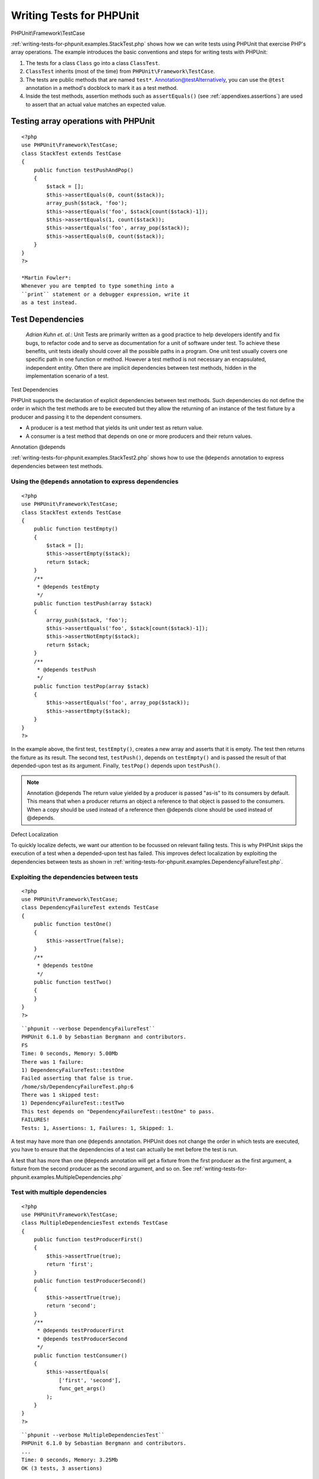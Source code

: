 

.. _writing-tests-for-phpunit:

=========================
Writing Tests for PHPUnit
=========================

PHPUnit\\Framework\\TestCase

:ref:`writing-tests-for-phpunit.examples.StackTest.php` shows
how we can write tests using PHPUnit that exercise PHP's array operations.
The example introduces the basic conventions and steps for writing tests
with PHPUnit:

#. The tests for a class ``Class`` go into a class ``ClassTest``.

#. ``ClassTest`` inherits (most of the time) from ``PHPUnit\Framework\TestCase``.

#. The tests are public methods that are named ``test*``.
   Annotation@testAlternatively, you can use the ``@test`` annotation in a method's docblock to mark it as a test method.

#. Inside the test methods, assertion methods such as ``assertEquals()`` (see :ref:`appendixes.assertions`) are used to assert that an actual value matches an expected value.

.. _writing-tests-for-phpunit.examples.StackTest.php:

Testing array operations with PHPUnit
#####################################

::

    <?php
    use PHPUnit\Framework\TestCase;
    class StackTest extends TestCase
    {
        public function testPushAndPop()
        {
            $stack = [];
            $this->assertEquals(0, count($stack));
            array_push($stack, 'foo');
            $this->assertEquals('foo', $stack[count($stack)-1]);
            $this->assertEquals(1, count($stack));
            $this->assertEquals('foo', array_pop($stack));
            $this->assertEquals(0, count($stack));
        }
    }
    ?>

    *Martin Fowler*:
    Whenever you are tempted to type something into a
    ``print`` statement or a debugger expression, write it
    as a test instead.

.. _writing-tests-for-phpunit.test-dependencies:

Test Dependencies
#################

    *Adrian Kuhn et. al.*:
    Unit Tests are primarily written as a good practice to help developers
    identify and fix bugs, to refactor code and to serve as documentation
    for a unit of software under test. To achieve these benefits, unit tests
    ideally should cover all the possible paths in a program. One unit test
    usually covers one specific path in one function or method. However a
    test method is not necessary an encapsulated, independent entity. Often
    there are implicit dependencies between test methods, hidden in the
    implementation scenario of a test.

Test Dependencies

PHPUnit supports the declaration of explicit dependencies between test
methods. Such dependencies do not define the order in which the test
methods are to be executed but they allow the returning of an instance of
the test fixture by a producer and passing it to the dependent consumers.

- A producer is a test method that yields its unit under test as return value.

- A consumer is a test method that depends on one or more producers and their return values.

Annotation
@depends

:ref:`writing-tests-for-phpunit.examples.StackTest2.php` shows
how to use the ``@depends`` annotation to express
dependencies between test methods.

.. _writing-tests-for-phpunit.examples.StackTest2.php:

Using the ``@depends`` annotation to express dependencies
=========================================================

::

    <?php
    use PHPUnit\Framework\TestCase;
    class StackTest extends TestCase
    {
        public function testEmpty()
        {
            $stack = [];
            $this->assertEmpty($stack);
            return $stack;
        }
        /**
         * @depends testEmpty
         */
        public function testPush(array $stack)
        {
            array_push($stack, 'foo');
            $this->assertEquals('foo', $stack[count($stack)-1]);
            $this->assertNotEmpty($stack);
            return $stack;
        }
        /**
         * @depends testPush
         */
        public function testPop(array $stack)
        {
            $this->assertEquals('foo', array_pop($stack));
            $this->assertEmpty($stack);
        }
    }
    ?>

In the example above, the first test, ``testEmpty()``,
creates a new array and asserts that it is empty. The test then returns
the fixture as its result. The second test, ``testPush()``,
depends on ``testEmpty()`` and is passed the result of that
depended-upon test as its argument. Finally, ``testPop()``
depends upon ``testPush()``.

.. note:: Annotation
   @depends
   The return value yielded by a producer is passed "as-is" to its
   consumers by default. This means that when a producer returns an object
   a reference to that object is passed to the consumers. When a copy
   should be used instead of a reference then @depends clone
   should be used instead of @depends.

Defect Localization

To quickly localize defects, we want our attention to be focussed on
relevant failing tests. This is why PHPUnit skips the execution of a test
when a depended-upon test has failed. This improves defect localization by
exploiting the dependencies between tests as shown in
:ref:`writing-tests-for-phpunit.examples.DependencyFailureTest.php`.

.. _writing-tests-for-phpunit.examples.DependencyFailureTest.php:

Exploiting the dependencies between tests
=========================================

::

    <?php
    use PHPUnit\Framework\TestCase;
    class DependencyFailureTest extends TestCase
    {
        public function testOne()
        {
            $this->assertTrue(false);
        }
        /**
         * @depends testOne
         */
        public function testTwo()
        {
        }
    }
    ?>

::

    ``phpunit --verbose DependencyFailureTest``
    PHPUnit 6.1.0 by Sebastian Bergmann and contributors.
    FS
    Time: 0 seconds, Memory: 5.00Mb
    There was 1 failure:
    1) DependencyFailureTest::testOne
    Failed asserting that false is true.
    /home/sb/DependencyFailureTest.php:6
    There was 1 skipped test:
    1) DependencyFailureTest::testTwo
    This test depends on "DependencyFailureTest::testOne" to pass.
    FAILURES!
    Tests: 1, Assertions: 1, Failures: 1, Skipped: 1.

A test may have more than one ``@depends`` annotation.
PHPUnit does not change the order in which tests are executed, you have to
ensure that the dependencies of a test can actually be met before the test
is run.

A test that has more than one ``@depends`` annotation
will get a fixture from the first producer as the first argument, a fixture
from the second producer as the second argument, and so on.
See :ref:`writing-tests-for-phpunit.examples.MultipleDependencies.php`

.. _writing-tests-for-phpunit.examples.MultipleDependencies.php:

Test with multiple dependencies
===============================

::

    <?php
    use PHPUnit\Framework\TestCase;
    class MultipleDependenciesTest extends TestCase
    {
        public function testProducerFirst()
        {
            $this->assertTrue(true);
            return 'first';
        }
        public function testProducerSecond()
        {
            $this->assertTrue(true);
            return 'second';
        }
        /**
         * @depends testProducerFirst
         * @depends testProducerSecond
         */
        public function testConsumer()
        {
            $this->assertEquals(
                ['first', 'second'],
                func_get_args()
            );
        }
    }
    ?>

::

    ``phpunit --verbose MultipleDependenciesTest``
    PHPUnit 6.1.0 by Sebastian Bergmann and contributors.
    ...
    Time: 0 seconds, Memory: 3.25Mb
    OK (3 tests, 3 assertions)

.. _writing-tests-for-phpunit.data-providers:

Data Providers
##############

Annotation
@dataProvider
A test method can accept arbitrary arguments. These arguments are to be
provided by a data provider method (``additionProvider()`` in
:ref:`writing-tests-for-phpunit.data-providers.examples.DataTest.php`).
The data provider method to be used is specified using the
``@dataProvider`` annotation.

A data provider method must be ``public`` and either return
an array of arrays or an object that implements the ``Iterator``
interface and yields an array for each iteration step. For each array that
is part of the collection the test method will be called with the contents
of the array as its arguments.

.. _writing-tests-for-phpunit.data-providers.examples.DataTest.php:

Using a data provider that returns an array of arrays
=====================================================

::

    <?php
    use PHPUnit\Framework\TestCase;
    class DataTest extends TestCase
    {
        /**
         * @dataProvider additionProvider
         */
        public function testAdd($a, $b, $expected)
        {
            $this->assertEquals($expected, $a + $b);
        }
        public function additionProvider()
        {
            return [
                [0, 0, 0],
                [0, 1, 1],
                [1, 0, 1],
                [1, 1, 3]
            ];
        }
    }
    ?>

::

    ``phpunit DataTest``
    PHPUnit 6.1.0 by Sebastian Bergmann and contributors.
    ...F
    Time: 0 seconds, Memory: 5.75Mb
    There was 1 failure:
    1) DataTest::testAdd with data set #3 (1, 1, 3)
    Failed asserting that 2 matches expected 3.
    /home/sb/DataTest.php:9
    FAILURES!
    Tests: 4, Assertions: 4, Failures: 1.

When using a large number of datasets it's useful to name each one with string key instead of default numeric.
Output will be more verbose as it'll contain that name of a dataset that breaks a test.

.. _writing-tests-for-phpunit.data-providers.examples.DataTest1.php:

Using a data provider with named datasets
=========================================

::

    <?php
    use PHPUnit\Framework\TestCase;
    class DataTest extends TestCase
    {
        /**
         * @dataProvider additionProvider
         */
        public function testAdd($a, $b, $expected)
        {
            $this->assertEquals($expected, $a + $b);
        }
        public function additionProvider()
        {
            return [
                'adding zeros'  => [0, 0, 0],
                'zero plus one' => [0, 1, 1],
                'one plus zero' => [1, 0, 1],
                'one plus one'  => [1, 1, 3]
            ];
        }
    }
    ?>

::

    ``phpunit DataTest``
    PHPUnit 6.1.0 by Sebastian Bergmann and contributors.
    ...F
    Time: 0 seconds, Memory: 5.75Mb
    There was 1 failure:
    1) DataTest::testAdd with data set "one plus one" (1, 1, 3)
    Failed asserting that 2 matches expected 3.
    /home/sb/DataTest.php:9
    FAILURES!
    Tests: 4, Assertions: 4, Failures: 1.

.. _writing-tests-for-phpunit.data-providers.examples.DataTest2.php:

Using a data provider that returns an Iterator object
=====================================================

::

    <?php
    use PHPUnit\Framework\TestCase;
    require 'CsvFileIterator.php';
    class DataTest extends TestCase
    {
        /**
         * @dataProvider additionProvider
         */
        public function testAdd($a, $b, $expected)
        {
            $this->assertEquals($expected, $a + $b);
        }
        public function additionProvider()
        {
            return new CsvFileIterator('data.csv');
        }
    }
    ?>

::

    ``phpunit DataTest``
    PHPUnit 6.1.0 by Sebastian Bergmann and contributors.
    ...F
    Time: 0 seconds, Memory: 5.75Mb
    There was 1 failure:
    1) DataTest::testAdd with data set #3 ('1', '1', '3')
    Failed asserting that 2 matches expected '3'.
    /home/sb/DataTest.php:11
    FAILURES!
    Tests: 4, Assertions: 4, Failures: 1.

.. _writing-tests-for-phpunit.data-providers.examples.CsvFileIterator.php:

The CsvFileIterator class
=========================

::

    <?php
    use PHPUnit\Framework\TestCase;
    class CsvFileIterator implements Iterator {
        protected $file;
        protected $key = 0;
        protected $current;
        public function __construct($file) {
            $this->file = fopen($file, 'r');
        }
        public function __destruct() {
            fclose($this->file);
        }
        public function rewind() {
            rewind($this->file);
            $this->current = fgetcsv($this->file);
            $this->key = 0;
        }
        public function valid() {
            return !feof($this->file);
        }
        public function key() {
            return $this->key;
        }
        public function current() {
            return $this->current;
        }
        public function next() {
            $this->current = fgetcsv($this->file);
            $this->key++;
        }
    }
    ?>

Annotation
@dataProvider
@depends

When a test receives input from both a ``@dataProvider``
method and from one or more tests it ``@depends`` on, the
arguments from the data provider will come before the ones from
depended-upon tests. The arguments from depended-upon tests will be the
same for each data set.
See :ref:`writing-tests-for-phpunit.data-providers.examples.DependencyAndDataProviderCombo.php`

.. _writing-tests-for-phpunit.data-providers.examples.DependencyAndDataProviderCombo.php:

Combination of @depends and @dataProvider in same test
======================================================

::

    <?php
    use PHPUnit\Framework\TestCase;
    class DependencyAndDataProviderComboTest extends TestCase
    {
        public function provider()
        {
            return [['provider1'], ['provider2']];
        }
        public function testProducerFirst()
        {
            $this->assertTrue(true);
            return 'first';
        }
        public function testProducerSecond()
        {
            $this->assertTrue(true);
            return 'second';
        }
        /**
         * @depends testProducerFirst
         * @depends testProducerSecond
         * @dataProvider provider
         */
        public function testConsumer()
        {
            $this->assertEquals(
                ['provider1', 'first', 'second'],
                func_get_args()
            );
        }
    }
    ?>

::

    ``phpunit --verbose DependencyAndDataProviderComboTest``
    PHPUnit 6.1.0 by Sebastian Bergmann and contributors.
    ...F
    Time: 0 seconds, Memory: 3.50Mb
    There was 1 failure:
    1) DependencyAndDataProviderComboTest::testConsumer with data set #1 ('provider2')
    Failed asserting that two arrays are equal.
    --- Expected
    +++ Actual
    @@ @@
    Array (
    -    0 => 'provider1'
    +    0 => 'provider2'
    1 => 'first'
    2 => 'second'
    )
    /home/sb/DependencyAndDataProviderComboTest.php:31
    FAILURES!
    Tests: 4, Assertions: 4, Failures: 1.

.. note:: Annotation
   @dataProvider
   @depends
   When a test depends on a test that uses data providers, the depending
   test will be executed when the test it depends upon is successful for at
   least one data set. The result of a test that uses data providers cannot
   be injected into a depending test.

.. note:: Annotation
   @dataProvider
   @depends
   All data providers are executed before both the call to the ``setUpBeforeClass``
   static method and the first call to the ``setUp`` method.
   Because of that you can't access any variables you create there from
   within a data provider. This is required in order for PHPUnit to be able
   to compute the total number of tests.

.. _writing-tests-for-phpunit.exceptions:

Testing Exceptions
##################

Exception
expectException()

:ref:`writing-tests-for-phpunit.exceptions.examples.ExceptionTest.php`
shows how to use the ``expectException()`` method to test
whether an exception is thrown by the code under test.

.. _writing-tests-for-phpunit.exceptions.examples.ExceptionTest.php:

Using the expectException() method
==================================

::

    <?php
    use PHPUnit\Framework\TestCase;
    class ExceptionTest extends TestCase
    {
        public function testException()
        {
            $this->expectException(InvalidArgumentException::class);
        }
    }
    ?>

::

    ``phpunit ExceptionTest``
    PHPUnit 6.1.0 by Sebastian Bergmann and contributors.
    F
    Time: 0 seconds, Memory: 4.75Mb
    There was 1 failure:
    1) ExceptionTest::testException
    Expected exception InvalidArgumentException
    FAILURES!
    Tests: 1, Assertions: 1, Failures: 1.

expectExceptionCode()
expectExceptionMessage()
expectExceptionMessageRegExp()

In addition to the ``expectException()`` method the
``expectExceptionCode()``,
``expectExceptionMessage()``, and
``expectExceptionMessageRegExp()`` methods exist to set up
expectations for exceptions raised by the code under test.

Annotation
@expectedException

Alternatively, you can use the ``@expectedException``,
``@expectedExceptionCode``,
``@expectedExceptionMessage``, and
``@expectedExceptionMessageRegExp`` annotations to set up
expectations for exceptions raised by the code under test.
:ref:`writing-tests-for-phpunit.exceptions.examples.ExceptionTest2.php`
shows an example.

.. _writing-tests-for-phpunit.exceptions.examples.ExceptionTest2.php:

Using the @expectedException annotation
=======================================

::

    <?php
    use PHPUnit\Framework\TestCase;
    class ExceptionTest extends TestCase
    {
        /**
         * @expectedException InvalidArgumentException
         */
        public function testException()
        {
        }
    }
    ?>

::

    ``phpunit ExceptionTest``
    PHPUnit 6.1.0 by Sebastian Bergmann and contributors.
    F
    Time: 0 seconds, Memory: 4.75Mb
    There was 1 failure:
    1) ExceptionTest::testException
    Expected exception InvalidArgumentException
    FAILURES!
    Tests: 1, Assertions: 1, Failures: 1.

.. _writing-tests-for-phpunit.errors:

Testing PHP Errors
##################

Error Handler
PHP Error
PHP Notice
PHP Warning
PHPUnit_Framework_Error

By default, PHPUnit converts PHP errors, warnings, and notices that are
triggered during the execution of a test to an exception. Using these
exceptions, you can, for instance, expect a test to trigger a PHP error as
shown in :ref:`writing-tests-for-phpunit.exceptions.examples.ErrorTest.php`.

.. note:: PHP's ``error_reporting`` runtime configuration can
   limit which errors PHPUnit will convert to exceptions. If you are
   having issues with this feature, be sure PHP is not configured to
   suppress the type of errors you're testing.

.. _writing-tests-for-phpunit.exceptions.examples.ErrorTest.php:

Expecting a PHP error using @expectedException
==============================================

::

    <?php
    use PHPUnit\Framework\TestCase;
    class ExpectedErrorTest extends TestCase
    {
        /**
         * @expectedException PHPUnit_Framework_Error
         */
        public function testFailingInclude()
        {
            include 'not_existing_file.php';
        }
    }
    ?>

::

    ``phpunit -d error_reporting=2 ExpectedErrorTest``
    PHPUnit 6.1.0 by Sebastian Bergmann and contributors.
    .
    Time: 0 seconds, Memory: 5.25Mb
    OK (1 test, 1 assertion)

PHPUnit_Framework_Error_Notice
PHPUnit_Framework_Error_Warning

``PHPUnit_Framework_Error_Notice`` and
``PHPUnit_Framework_Error_Warning`` represent PHP notices
and warnings, respectively.

.. note:: You should be as specific as possible when testing exceptions. Testing
   for classes that are too generic might lead to undesirable
   side-effects. Accordingly, testing for the ``Exception``
   class with ``@expectedException`` or
   ``setExpectedException()`` is no longer permitted.

When testing that relies on php functions that trigger errors like
``fopen`` it can sometimes be useful to use error
suppression while testing. This allows you to check the return values by
suppressing notices that would lead to a phpunit
``PHPUnit_Framework_Error_Notice``.

.. _writing-tests-for-phpunit.exceptions.examples.TriggerErrorReturnValue.php:

Testing return values of code that uses PHP Errors
--------------------------------------------------

::

    <?php
    use PHPUnit\Framework\TestCase;
    class ErrorSuppressionTest extends TestCase
    {
        public function testFileWriting() {
            $writer = new FileWriter;
            $this->assertFalse(@$writer->write('/is-not-writeable/file', 'stuff'));
        }
    }
    class FileWriter
    {
        public function write($file, $content) {
            $file = fopen($file, 'w');
            if($file == false) {
                return false;
            }
            // ...
        }
    }
    ?>

::

    ``phpunit ErrorSuppressionTest``
    PHPUnit 6.1.0 by Sebastian Bergmann and contributors.
    .
    Time: 1 seconds, Memory: 5.25Mb
    OK (1 test, 1 assertion)

Without the error suppression the test would fail reporting
``fopen(/is-not-writeable/file): failed to open stream:
    No such file or directory``.

.. _writing-tests-for-phpunit.output:

Testing Output
##############

Sometimes you want to assert that the execution of a method, for
instance, generates an expected output (via ``echo`` or
``print``, for example). The
``PHPUnit\Framework\TestCase`` class uses PHP's
`Output
Buffering <http://www.php.net/manual/en/ref.outcontrol.php>`_ feature to provide the functionality that is
necessary for this.

:ref:`writing-tests-for-phpunit.output.examples.OutputTest.php`
shows how to use the ``expectOutputString()`` method to
set the expected output. If this expected output is not generated, the
test will be counted as a failure.

.. _writing-tests-for-phpunit.output.examples.OutputTest.php:

Testing the output of a function or method
==========================================

::

    <?php
    use PHPUnit\Framework\TestCase;
    class OutputTest extends TestCase
    {
        public function testExpectFooActualFoo()
        {
            $this->expectOutputString('foo');
            print 'foo';
        }
        public function testExpectBarActualBaz()
        {
            $this->expectOutputString('bar');
            print 'baz';
        }
    }
    ?>

::

    ``phpunit OutputTest``
    PHPUnit 6.1.0 by Sebastian Bergmann and contributors.
    .F
    Time: 0 seconds, Memory: 5.75Mb
    There was 1 failure:
    1) OutputTest::testExpectBarActualBaz
    Failed asserting that two strings are equal.
    --- Expected
    +++ Actual
    @@ @@
    -'bar'
    +'baz'
    FAILURES!
    Tests: 2, Assertions: 2, Failures: 1.

:ref:`writing-tests-for-phpunit.output.tables.api`
shows the methods provided for testing output

.. _writing-tests-for-phpunit.output.tables.api:

Methods for testing output
==========================

Method
Meaning

``void expectOutputRegex(string $regularExpression)``
Set up the expectation that the output matches a ``$regularExpression``.

``void expectOutputString(string $expectedString)``
Set up the expectation that the output is equal to an ``$expectedString``.

``bool setOutputCallback(callable $callback)``
Sets up a callback that is used to, for instance, normalize the actual output.

``string getActualOutput()``
Get the actual output.

.. note:: A test that emits output will fail in strict mode.

.. _writing-tests-for-phpunit.error-output:

Error output
############

Whenever a test fails PHPUnit tries its best to provide you with as much
context as possible that can help to identify the problem.

.. _writing-tests-for-phpunit.error-output.examples.ArrayDiffTest.php:

Error output generated when an array comparison fails
=====================================================

::

    <?php
    use PHPUnit\Framework\TestCase;
    class ArrayDiffTest extends TestCase
    {
        public function testEquality() {
            $this->assertEquals(
                [1, 2,  3, 4, 5, 6],
                [1, 2, 33, 4, 5, 6]
            );
        }
    }
    ?>

::

    ``phpunit ArrayDiffTest``
    PHPUnit 6.1.0 by Sebastian Bergmann and contributors.
    F
    Time: 0 seconds, Memory: 5.25Mb
    There was 1 failure:
    1) ArrayDiffTest::testEquality
    Failed asserting that two arrays are equal.
    --- Expected
    +++ Actual
    @@ @@
    Array (
    0 => 1
    1 => 2
    -    2 => 3
    +    2 => 33
    3 => 4
    4 => 5
    5 => 6
    )
    /home/sb/ArrayDiffTest.php:7
    FAILURES!
    Tests: 1, Assertions: 1, Failures: 1.

In this example only one of the array values differs and the other values
are shown to provide context on where the error occurred.

When the generated output would be long to read PHPUnit will split it up
and provide a few lines of context around every difference.

.. _writing-tests-for-phpunit.error-output.examples.LongArrayDiffTest.php:

Error output when an array comparison of an long array fails
============================================================

::

    <?php
    use PHPUnit\Framework\TestCase;
    class LongArrayDiffTest extends TestCase
    {
        public function testEquality() {
            $this->assertEquals(
                [0, 0, 0, 0, 0, 0, 0, 0, 0, 0, 0, 0, 1, 2,  3, 4, 5, 6],
                [0, 0, 0, 0, 0, 0, 0, 0, 0, 0, 0, 0, 1, 2, 33, 4, 5, 6]
            );
        }
    }
    ?>

::

    ``phpunit LongArrayDiffTest``
    PHPUnit 6.1.0 by Sebastian Bergmann and contributors.
    F
    Time: 0 seconds, Memory: 5.25Mb
    There was 1 failure:
    1) LongArrayDiffTest::testEquality
    Failed asserting that two arrays are equal.
    --- Expected
    +++ Actual
    @@ @@
    13 => 2
    -    14 => 3
    +    14 => 33
    15 => 4
    16 => 5
    17 => 6
    )
    /home/sb/LongArrayDiffTest.php:7
    FAILURES!
    Tests: 1, Assertions: 1, Failures: 1.

.. _writing-tests-for-phpunit.error-output.edge-cases:

Edge cases
==========

When a comparison fails PHPUnit creates textual representations of the
input values and compares those. Due to that implementation a diff
might show more problems than actually exist.

This only happens when using assertEquals or other 'weak' comparison
functions on arrays or objects.

.. _writing-tests-for-phpunit.error-output.edge-cases.examples.ArrayWeakComparisonTest.php:

Edge case in the diff generation when using weak comparison
-----------------------------------------------------------

::

    <?php
    use PHPUnit\Framework\TestCase;
    class ArrayWeakComparisonTest extends TestCase
    {
        public function testEquality() {
            $this->assertEquals(
                [1, 2, 3, 4, 5, 6],
                ['1', 2, 33, 4, 5, 6]
            );
        }
    }
    ?>

::

    ``phpunit ArrayWeakComparisonTest``
    PHPUnit 6.1.0 by Sebastian Bergmann and contributors.
    F
    Time: 0 seconds, Memory: 5.25Mb
    There was 1 failure:
    1) ArrayWeakComparisonTest::testEquality
    Failed asserting that two arrays are equal.
    --- Expected
    +++ Actual
    @@ @@
    Array (
    -    0 => 1
    +    0 => '1'
    1 => 2
    -    2 => 3
    +    2 => 33
    3 => 4
    4 => 5
    5 => 6
    )
    /home/sb/ArrayWeakComparisonTest.php:7
    FAILURES!
    Tests: 1, Assertions: 1, Failures: 1.

In this example the difference in the first index between
``1`` and ``'1'`` is
reported even though assertEquals considers the values as a match.


